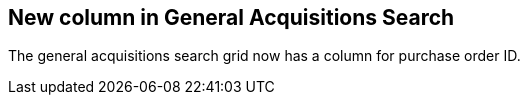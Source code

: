 == New column in General Acquisitions Search ==

The general acquisitions search grid now has a column
for purchase order ID.

